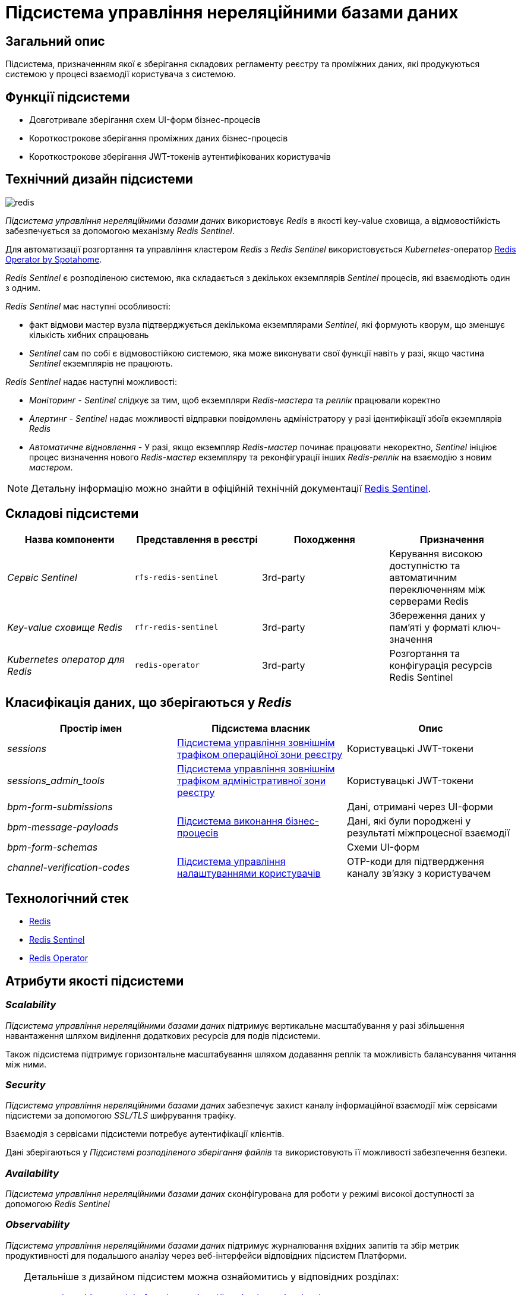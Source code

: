 //:imagesdir: ../../../../../images
= Підсистема управління нереляційними базами даних

== Загальний опис

Підсистема, призначенням якої є зберігання складових регламенту реєстру та проміжних даних, які продукуються системою у процесі взаємодії користувача з системою.

== Функції підсистеми

* Довготривале зберігання схем UI-форм бізнес-процесів
* Короткострокове зберігання проміжних даних бізнес-процесів
* Короткострокове зберігання JWT-токенів аутентифікованих користувачів

== Технічний дизайн підсистеми

image::architecture/registry/operational/nonrelational-data-storage/redis.svg[float="center",align="center"]

_Підсистема управління нереляційними базами даних_ використовує  _Redis_ в якості key-value сховища, а відмовостійкість забезпечується за допомогою механізму _Redis Sentinel_.

Для автоматизації розгортання та управління кластером _Redis_ з _Redis Sentinel_ використовується _Kubernetes_-оператор https://github.com/spotahome/redis-operator[Redis Operator by Spotahome].

_Redis Sentinel_ є розподіленою системою, яка складається з декількох екземплярів _Sentinel_ процесів, які взаємодіють один з одним.

_Redis Sentinel_ має наступні особливості:

- факт відмови мастер вузла підтверджується декількома екземплярами _Sentinel_, які формують кворум, що зменшує кількість хибних спрацювань
- _Sentinel_ сам по собі є відмовостійкою системою, яка може виконувати свої функції навіть у разі, якщо частина _Sentinel_ екземплярів не працюють.

_Redis Sentinel_ надає наступні можливості:

- _Моніторинг_ - _Sentinel_ слідкує за тим, щоб екземпляри _Redis-мастера_ та _реплік_ працювали коректно

- _Алертинг_ - _Sentinel_ надає можливості відправки повідомлень адміністратору у разі ідентифікації збоїв екземплярів _Redis_

- _Автоматичне відновлення_ - У разі, якщо екземпляр _Redis-мастер_ починає працювати некоректно, _Sentinel_ ініціює процес визначення нового _Redis-мастер_ екземпляру та реконфігурації інших _Redis-реплік_ на взаємодію з новим _мастером_.

[NOTE]
--
Детальну інформацію можно знайти в офіційній технічній документації https://redis.io/docs/manual/sentinel/[Redis Sentinel].
--

== Складові підсистеми


[options="header",cols="a,a,a,a"]
|===
|Назва компоненти|Представлення в реєстрі|Походження|Призначення

| _Сервіс Sentinel_
|`rfs-redis-sentinel`
| 3rd-party
| Керування високою доступністю та автоматичним переключенням між серверами Redis

| _Key-value сховище Redis_
|`rfr-redis-sentinel`
| 3rd-party
| Збереження даних у пам'яті у форматі ключ-значення

| _Kubernetes оператор для Redis_
|`redis-operator`
| 3rd-party
| Розгортання та конфігурація ресурсів Redis Sentinel

|===

== Класифікація даних, що зберігаються у _Redis_

|===
|Простір імен|Підсистема власник|Опис

|_sessions_
|xref:arch:architecture/registry/operational/ext-api-management/overview.adoc[Підсистема управління зовнішнім трафіком операційної зони реєстру]
|Користувацькі JWT-токени

|_sessions_admin_tools_
|xref:arch:architecture/registry/administrative/ext-api-management/overview.adoc[Підсистема управління зовнішнім трафіком адміністративної зони реєстру]
|Користувацькі JWT-токени

|_bpm-form-submissions_
.3+.^|xref:arch:architecture/registry/operational/bpms/overview.adoc[Підсистема виконання бізнес-процесів]
|Дані, отримані через UI-форми
|_bpm-message-payloads_
|Дані, які були породжені у результаті міжпроцесної взаємодії
|_bpm-form-schemas_
|Схеми UI-форм

|_channel-verification-codes_
|xref:arch:architecture/registry/operational/user-settings/overview.adoc[Підсистема управління налаштуваннями користувачів]
|OTP-коди для підтвердження каналу зв'язку з користувачем
|===

== Технологічний стек

* xref:arch:architecture/platform-technologies.adoc#redis[Redis]
* xref:arch:architecture/platform-technologies.adoc#redis-sentinel[Redis Sentinel]
* xref:arch:architecture/platform-technologies.adoc#redis-operator[Redis Operator]

== Атрибути якості підсистеми

=== _Scalability_

_Підсистема управління нереляційними базами даних_ підтримує вертикальне масштабування у разі збільшення навантаження шляхом виділення додаткових ресурсів для подів підсистеми.

Також підсистема підтримує горизонтальне масштабування шляхом додавання реплік та можливість балансування читання між ними.

=== _Security_

_Підсистема управління нереляційними базами даних_ забезпечує захист каналу інформаційної взаємодії між сервісами підсистеми за допомогою _SSL/TLS_ шифрування трафіку. 

Взаємодія з сервісами підсистеми потребує аутентифікації клієнтів.

Дані зберігаються у _Підсистемі розподіленого зберігання файлів_ та використовують її можливості забезпечення безпеки.

=== _Availability_

_Підсистема управління нереляційними базами даних_ сконфігурована для роботи у режимі високої доступності за допомогою _Redis Sentinel_

=== _Observability_

_Підсистема управління нереляційними базами даних_ підтримує журналювання вхідних запитів та збір метрик продуктивності для подальшого аналізу через веб-інтерфейси відповідних підсистем Платформи.

[TIP]
--
Детальніше з дизайном підсистем можна ознайомитись у відповідних розділах:

* xref:arch:architecture/platform/operational/logging/overview.adoc[]
* xref:arch:architecture/platform/operational/monitoring/overview.adoc[]
--

===  _Reliability_
Надійність _Підсистеми управління нереляційними базами даних_ забезпечується 
xref:architecture/platform/operational/backup-recovery/overview.adoc[підсистемою резервного копіювання та відновлення] яка включає у себе резервне копіювання файлових систем сховища Redis.